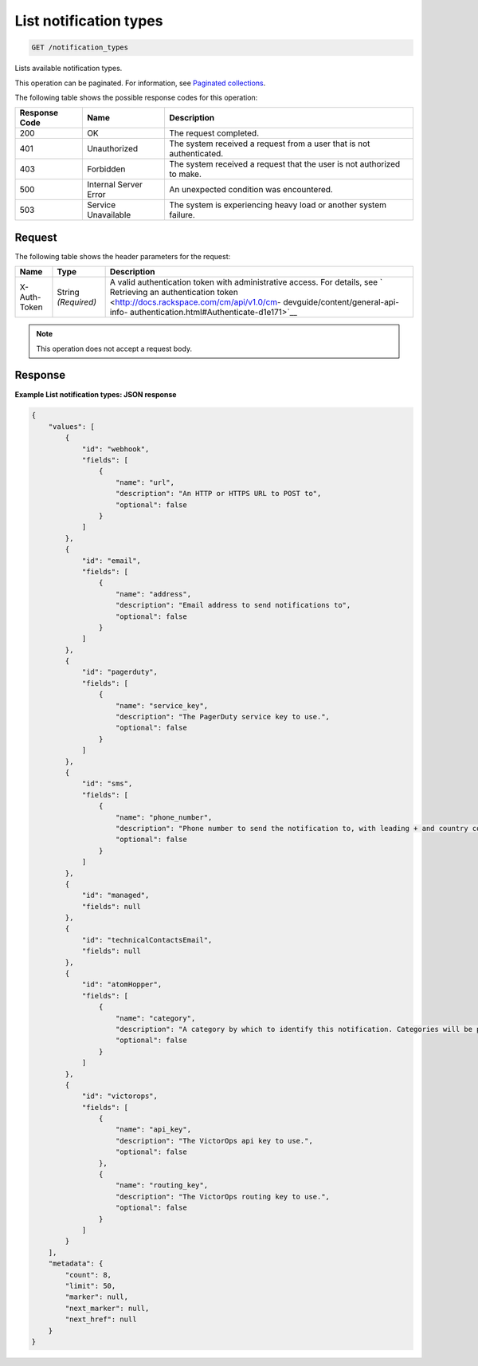 .. _list-notification-types:

List notification types
^^^^^^^^^^^^^^^^^^^^^^^
.. code::

    GET /notification_types

Lists available notification types.

This operation can be paginated. For information,
see `Paginated collections
<http://docs.rackspace.com/cm/api/v1.0/cm-devguide/content/api-paginated-collections.html>`__.

The following table shows the possible response codes for this operation:

+--------------------------+-------------------------+-------------------------+
|Response Code             |Name                     |Description              |
+==========================+=========================+=========================+
|200                       |OK                       |The request completed.   |
+--------------------------+-------------------------+-------------------------+
|401                       |Unauthorized             |The system received a    |
|                          |                         |request from a user that |
|                          |                         |is not authenticated.    |
+--------------------------+-------------------------+-------------------------+
|403                       |Forbidden                |The system received a    |
|                          |                         |request that the user is |
|                          |                         |not authorized to make.  |
+--------------------------+-------------------------+-------------------------+
|500                       |Internal Server Error    |An unexpected condition  |
|                          |                         |was encountered.         |
+--------------------------+-------------------------+-------------------------+
|503                       |Service Unavailable      |The system is            |
|                          |                         |experiencing heavy load  |
|                          |                         |or another system        |
|                          |                         |failure.                 |
+--------------------------+-------------------------+-------------------------+

Request
"""""""
The following table shows the header parameters for the request:

+-----------------+----------------+-------------------------------------------+
|Name             |Type            |Description                                |
+=================+================+===========================================+
|X-Auth-Token     |String          |A valid authentication token with          |
|                 |*(Required)*    |administrative access. For details, see `  |
|                 |                |Retrieving an authentication token         |
|                 |                |<http://docs.rackspace.com/cm/api/v1.0/cm- |
|                 |                |devguide/content/general-api-info-         |
|                 |                |authentication.html#Authenticate-d1e171>`__|
+-----------------+----------------+-------------------------------------------+

.. note:: This operation does not accept a request body.

Response
""""""""
**Example List notification types: JSON response**

.. code::

   {
       "values": [
           {
               "id": "webhook",
               "fields": [
                   {
                       "name": "url",
                       "description": "An HTTP or HTTPS URL to POST to",
                       "optional": false
                   }
               ]
           },
           {
               "id": "email",
               "fields": [
                   {
                       "name": "address",
                       "description": "Email address to send notifications to",
                       "optional": false
                   }
               ]
           },
           {
               "id": "pagerduty",
               "fields": [
                   {
                       "name": "service_key",
                       "description": "The PagerDuty service key to use.",
                       "optional": false
                   }
               ]
           },
           {
               "id": "sms",
               "fields": [
                   {
                       "name": "phone_number",
                       "description": "Phone number to send the notification to, with leading + and country code (E.164 format)",
                       "optional": false
                   }
               ]
           },
           {
               "id": "managed",
               "fields": null
           },
           {
               "id": "technicalContactsEmail",
               "fields": null
           },
           {
               "id": "atomHopper",
               "fields": [
                   {
                       "name": "category",
                       "description": "A category by which to identify this notification. Categories will be prefixed by 'monitoring.alerts.', so they will end up looking like: 'monitoring.alerts.USER_DEFINED_CATEGORY'",
                       "optional": false
                   }
               ]
           },
           {
               "id": "victorops",
               "fields": [
                   {
                       "name": "api_key",
                       "description": "The VictorOps api key to use.",
                       "optional": false
                   },
                   {
                       "name": "routing_key",
                       "description": "The VictorOps routing key to use.",
                       "optional": false
                   }
               ]
           }
       ],
       "metadata": {
           "count": 8,
           "limit": 50,
           "marker": null,
           "next_marker": null,
           "next_href": null
       }
   }
